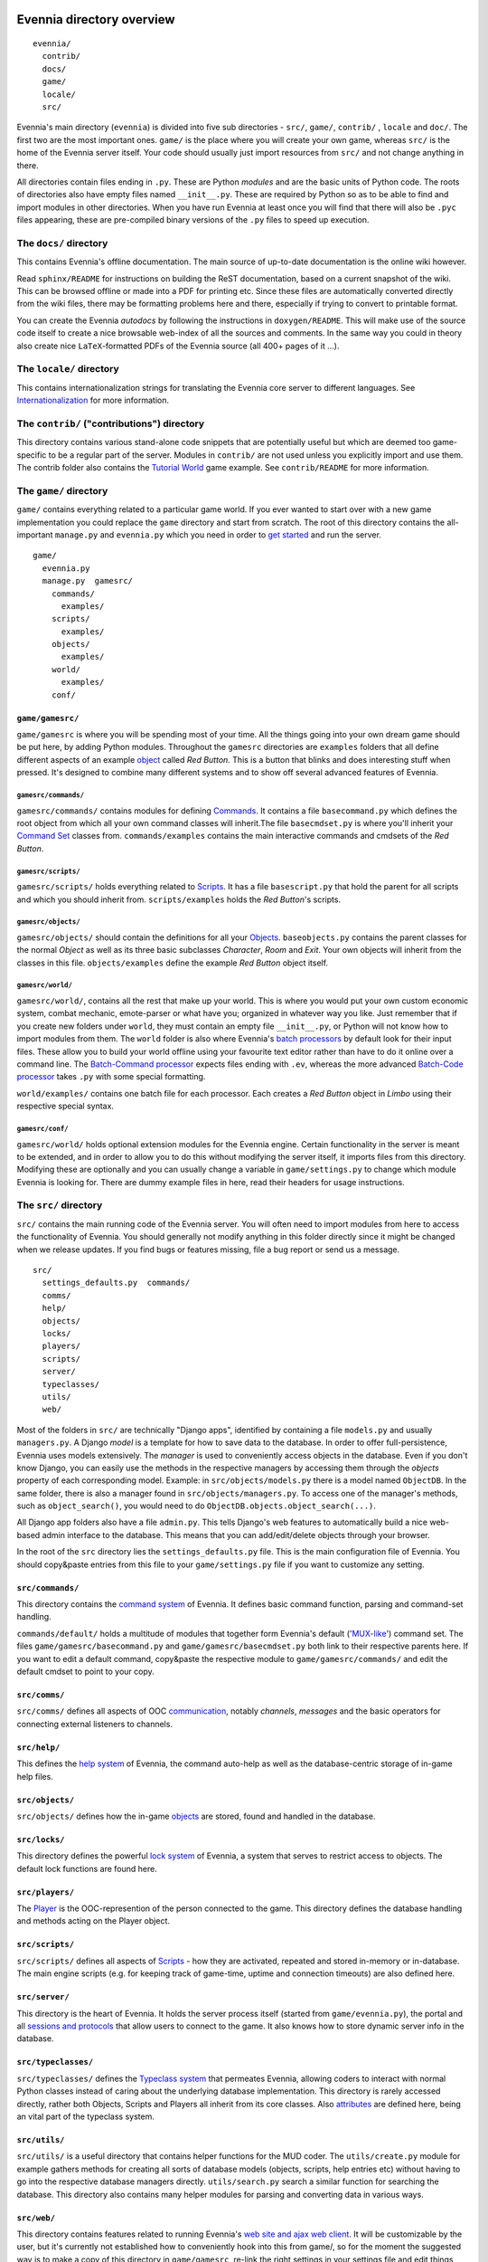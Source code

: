 Evennia directory overview
==========================

::

    evennia/  
      contrib/
      docs/   
      game/
      locale/ 
      src/

Evennia's main directory (``evennia``) is divided into five sub
directories - ``src/``, ``game/``, ``contrib/`` , ``locale`` and
``doc/``. The first two are the most important ones. ``game/`` is the
place where you will create your own game, whereas ``src/`` is the home
of the Evennia server itself. Your code should usually just import
resources from ``src/`` and not change anything in there.

All directories contain files ending in ``.py``. These are Python
*modules* and are the basic units of Python code. The roots of
directories also have empty files named ``__init__.py``. These are
required by Python so as to be able to find and import modules in other
directories. When you have run Evennia at least once you will find that
there will also be ``.pyc`` files appearing, these are pre-compiled
binary versions of the ``.py`` files to speed up execution.

The ``docs/`` directory
-----------------------

This contains Evennia's offline documentation. The main source of
up-to-date documentation is the online wiki however.

Read ``sphinx/README`` for instructions on building the ReST
documentation, based on a current snapshot of the wiki. This can be
browsed offline or made into a PDF for printing etc. Since these files
are automatically converted directly from the wiki files, there may be
formatting problems here and there, especially if trying to convert to
printable format.

You can create the Evennia *autodocs* by following the instructions in
``doxygen/README``. This will make use of the source code itself to
create a nice browsable web-index of all the sources and comments. In
the same way you could in theory also create nice ``LaTeX``-formatted
PDFs of the Evennia source (all 400+ pages of it ...).

The ``locale/`` directory
-------------------------

This contains internationalization strings for translating the Evennia
core server to different languages. See
`Internationalization <Internationalization.html>`_ for more
information.

The ``contrib/`` ("contributions") directory
--------------------------------------------

This directory contains various stand-alone code snippets that are
potentially useful but which are deemed too game-specific to be a
regular part of the server. Modules in ``contrib/`` are not used unless
you explicitly import and use them. The contrib folder also contains the
`Tutorial World <TutorialWorldIntroduction.html>`_ game example. See
``contrib/README`` for more information.

The ``game/`` directory
-----------------------

``game/`` contains everything related to a particular game world. If you
ever wanted to start over with a new game implementation you could
replace the ``game`` directory and start from scratch. The root of this
directory contains the all-important ``manage.py`` and ``evennia.py``
which you need in order to `get started <GettingStarted.html>`_ and run
the server.

::

    game/
      evennia.py
      manage.py  gamesrc/
        commands/ 
          examples/
        scripts/
          examples/
        objects/
          examples/
        world/     
          examples/
        conf/

``game/gamesrc/``
~~~~~~~~~~~~~~~~~

``game/gamesrc`` is where you will be spending most of your time. All
the things going into your own dream game should be put here, by adding
Python modules. Throughout the ``gamesrc`` directories are ``examples``
folders that all define different aspects of an example
`object <Objects.html>`_ called *Red Button*. This is a button that
blinks and does interesting stuff when pressed. It's designed to combine
many different systems and to show off several advanced features of
Evennia.

``gamesrc/commands/``
^^^^^^^^^^^^^^^^^^^^^

``gamesrc/commands/`` contains modules for defining
`Commands <Commands.html>`_. It contains a file ``basecommand.py`` which
defines the root object from which all your own command classes will
inherit.The file ``basecmdset.py`` is where you'll inherit your `Command
Set <Commands.html>`_ classes from. ``commands/examples`` contains the
main interactive commands and cmdsets of the *Red Button*.

``gamesrc/scripts/``
^^^^^^^^^^^^^^^^^^^^

``gamesrc/scripts/`` holds everything related to
`Scripts <Scripts.html>`_. It has a file ``basescript.py`` that hold the
parent for all scripts and which you should inherit from.
``scripts/examples`` holds the *Red Button*'s scripts.

``gamesrc/objects/``
^^^^^^^^^^^^^^^^^^^^

``gamesrc/objects/`` should contain the definitions for all your
`Objects <Objects.html>`_. ``baseobjects.py`` contains the parent
classes for the normal *Object* as well as its three basic subclasses
*Character*, *Room* and *Exit*. Your own objects will inherit from the
classes in this file. ``objects/examples`` define the example *Red
Button* object itself.

``gamesrc/world/``
^^^^^^^^^^^^^^^^^^

``gamesrc/world/``, contains all the rest that make up your world. This
is where you would put your own custom economic system, combat mechanic,
emote-parser or what have you; organized in whatever way you like. Just
remember that if you create new folders under ``world``, they must
contain an empty file ``__init__.py``, or Python will not know how to
import modules from them. The ``world`` folder is also where Evennia's
`batch processors <BatchProcessors.html>`_ by default look for their
input files. These allow you to build your world offline using your
favourite text editor rather than have to do it online over a command
line. The `Batch-Command processor <BatchCommandProcessor.html>`_
expects files ending with ``.ev``, whereas the more advanced `Batch-Code
processor <BatchCodeProcessor.html>`_ takes ``.py`` with some special
formatting.

``world/examples/`` contains one batch file for each processor. Each
creates a *Red Button* object in *Limbo* using their respective special
syntax.

``gamesrc/conf/``
^^^^^^^^^^^^^^^^^

``gamesrc/world/`` holds optional extension modules for the Evennia
engine. Certain functionality in the server is meant to be extended, and
in order to allow you to do this without modifying the server itself, it
imports files from this directory. Modifying these are optionally and
you can usually change a variable in ``game/settings.py`` to change
which module Evennia is looking for. There are dummy example files in
here, read their headers for usage instructions.

The ``src/`` directory
----------------------

``src/`` contains the main running code of the Evennia server. You will
often need to import modules from here to access the functionality of
Evennia. You should generally not modify anything in this folder
directly since it might be changed when we release updates. If you find
bugs or features missing, file a bug report or send us a message.

::

    src/
      settings_defaults.py  commands/
      comms/
      help/
      objects/
      locks/
      players/
      scripts/
      server/
      typeclasses/
      utils/
      web/

Most of the folders in ``src/`` are technically "Django apps",
identified by containing a file ``models.py`` and usually
``managers.py``. A Django *model* is a template for how to save data to
the database. In order to offer full-persistence, Evennia uses models
extensively. The *manager* is used to conveniently access objects in the
database. Even if you don't know Django, you can easily use the methods
in the respective managers by accessing them through the *objects*
property of each corresponding model. Example: in
``src/objects/models.py`` there is a model named ``ObjectDB``. In the
same folder, there is also a manager found in
``src/objects/managers.py``. To access one of the manager's methods,
such as ``object_search()``, you would need to do
``ObjectDB.objects.object_search(...)``.

All Django app folders also have a file ``admin.py``. This tells
Django's web features to automatically build a nice web-based admin
interface to the database. This means that you can add/edit/delete
objects through your browser.

In the root of the ``src`` directory lies the ``settings_defaults.py``
file. This is the main configuration file of Evennia. You should
copy&paste entries from this file to your ``game/settings.py`` file if
you want to customize any setting.

``src/commands/``
~~~~~~~~~~~~~~~~~

This directory contains the `command system <Commands.html>`_ of
Evennia. It defines basic command function, parsing and command-set
handling.

``commands/default/`` holds a multitude of modules that together form
Evennia's default ('`MUX-like <UsingMUXAsAStandard.html>`_') command
set. The files ``game/gamesrc/basecommand.py`` and
``game/gamesrc/basecmdset.py`` both link to their respective parents
here. If you want to edit a default command, copy&paste the respective
module to ``game/gamesrc/commands/`` and edit the default cmdset to
point to your copy.

``src/comms/``
~~~~~~~~~~~~~~

``src/comms/`` defines all aspects of OOC
`communication <Communications.html>`_, notably *channels*, *messages*
and the basic operators for connecting external listeners to channels.

``src/help/``
~~~~~~~~~~~~~

This defines the `help system <HelpSystem.html>`_ of Evennia, the
command auto-help as well as the database-centric storage of in-game
help files.

``src/objects/``
~~~~~~~~~~~~~~~~

``src/objects/`` defines how the in-game `objects <Objects.html>`_ are
stored, found and handled in the database.

``src/locks/``
~~~~~~~~~~~~~~

This directory defines the powerful `lock system <Locks.html>`_ of
Evennia, a system that serves to restrict access to objects. The default
lock functions are found here.

``src/players/``
~~~~~~~~~~~~~~~~

The `Player <Players.html>`_ is the OOC-represention of the person
connected to the game. This directory defines the database handling and
methods acting on the Player object.

``src/scripts/``
~~~~~~~~~~~~~~~~

``src/scripts/`` defines all aspects of `Scripts <Scripts.html>`_ - how
they are activated, repeated and stored in-memory or in-database. The
main engine scripts (e.g. for keeping track of game-time, uptime and
connection timeouts) are also defined here.

``src/server/``
~~~~~~~~~~~~~~~

This directory is the heart of Evennia. It holds the server process
itself (started from ``game/evennia.py``), the portal and all `sessions
and protocols <SessionProtocols.html>`_ that allow users to connect to
the game. It also knows how to store dynamic server info in the
database.

``src/typeclasses/``
~~~~~~~~~~~~~~~~~~~~

``src/typeclasses/`` defines the `Typeclass system <Typeclasses.html>`_
that permeates Evennia, allowing coders to interact with normal Python
classes instead of caring about the underlying database implementation.
This directory is rarely accessed directly, rather both Objects, Scripts
and Players all inherit from its core classes. Also
`attributes <Attributes.html>`_ are defined here, being an vital part of
the typeclass system.

``src/utils/``
~~~~~~~~~~~~~~

``src/utils/`` is a useful directory that contains helper functions for
the MUD coder. The ``utils/create.py`` module for example gathers
methods for creating all sorts of database models (objects, scripts,
help entries etc) without having to go into the respective database
managers directly. ``utils/search.py`` search a similar function for
searching the database. This directory also contains many helper modules
for parsing and converting data in various ways.

``src/web/``
~~~~~~~~~~~~

This directory contains features related to running Evennia's `web site
and ajax web client <WebFeatures.html>`_. It will be customizable by the
user, but it's currently not established how to conveniently hook into
this from game/, so for the moment the suggested way is to make a copy
of this directory in ``game/gamesrc``, re-link the right settings in
your settings file and edit things from there.

Assorted notes
==============

Whereas ``game/gamesrc/`` contains a set of directories already, you
might find that another structure suits your development better. For
example, it could sometimes be easier to put all the commands and
scripts a certain object needs in the same module as that object, rather
than slavishly split them out into their respective directories and
import. Don't be shy to define your own directory structure as needed. A
basic rule of thumb should nevertheless be to avoid code-duplication. So
if a certain script or command could be useful for other objects, break
it out into its own module and import from it. Don't forget that if you
add a new directory, it must contain an ``__init__.py`` file (it can be
empty) in order for Python to recognize it as a place it can import
modules from.
